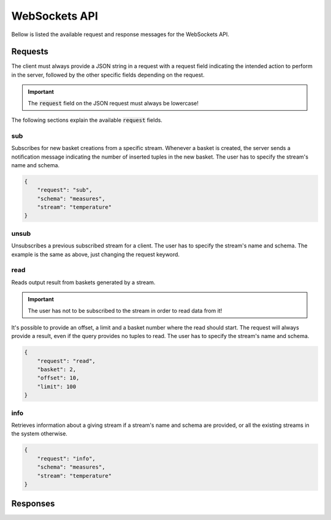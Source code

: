 .. _websockets_api:

**************
WebSockets API
**************

Bellow is listed the available request and response messages for the WebSockets API.

Requests
========

The client must always provide a JSON string in a request with a request field indicating the intended action to perform in the server, followed by the other specific fields depending on the request.

.. important:: The :code:`request` field on the JSON request must always be lowercase!

The following sections explain the available :code:`request` fields.

sub
---

Subscribes for new basket creations from a specific stream. Whenever a basket is created, the server sends a notification message indicating the number of inserted tuples in the new basket. The user has to specify the stream's name and schema.

.. code-block:: json

    {
        "request": "sub",
        "schema": "measures",
        "stream": "temperature"
    }

unsub
-----

Unsubscribes a previous subscribed stream for a client. The user has to specify the stream's name and schema. The example is the same as above, just changing the request keyword.

read
----

Reads output result from baskets generated by a stream.

.. important:: The user has not to be subscribed to the stream in order to read data from it!

It's possible to provide an offset, a limit and a basket number where the read should start. The request will always provide a result, even if the query provides no tuples to read. The user has to specify the stream's name and schema.

.. code-block:: json

    {
        "request": "read",
        "basket": 2,
        "offset": 10,
        "limit": 100
    }

info
----

Retrieves information about a giving stream if a stream's name and schema are provided, or all the existing streams in the system otherwise.

.. code-block:: json

    {
        "request": "info",
        "schema": "measures",
        "stream": "temperature"
    }

Responses
=========
